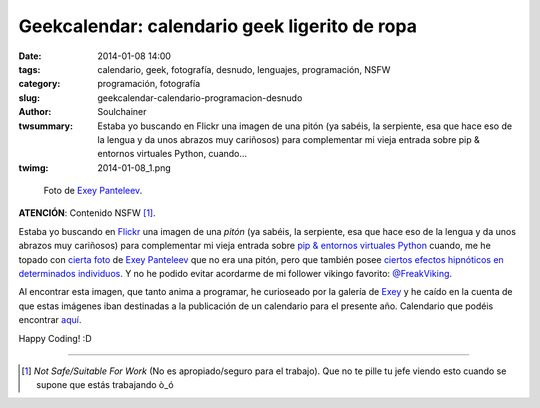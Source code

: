 Geekcalendar: calendario geek ligerito de ropa
###############################################
:date: 2014-01-08 14:00
:tags: calendario, geek, fotografía, desnudo, lenguajes, programación, NSFW
:category: programación, fotografía
:slug: geekcalendar-calendario-programacion-desnudo
:author: Soulchainer
:twsummary: Estaba yo buscando en Flickr una imagen de una pitón (ya sabéis, la serpiente, esa que hace eso de la lengua y da unos abrazos muy cariñosos) para complementar mi vieja entrada sobre pip & entornos virtuales Python, cuando...
:twimg: 2014-01-08_1.png

.. figure:: {filename}/images/2014/01/2014-01-08_1.png
    :alt: Foto del calendario Geekcalendar, de Exey Panteleev. Modelo ligera de ropa.

    Foto de `Exey Panteleev`_.

**ATENCIÓN**: Contenido NSFW [#]_.

Estaba yo buscando en `Flickr`_ una imagen de una *pitón* (ya sabéis, la
serpiente, esa que hace eso de la lengua y da unos abrazos muy cariñosos) para
complementar mi vieja entrada sobre
`pip & entornos virtuales Python <{filename}/posts/2013/2013-12-28.rst>`_
cuando, me he topado con `cierta foto`_ de `Exey Panteleev`_ que no era una
pitón, pero que también posee
`ciertos efectos hipnóticos en determinados individuos`_. Y no he podido evitar
acordarme de mi follower vikingo favorito: `@FreakViking`_.

Al encontrar esta imagen, que tanto anima a programar, he curioseado por la
galería de `Exey`_ y he caído en la cuenta de que estas imágenes iban
destinadas a la publicación de un calendario para el presente año. Calendario
que podéis encontrar `aquí`_.

Happy Coding! :D

.. _Flickr: http://www.flickr.com/
.. _cierta foto: http://www.flickr.com/photos/exey/9686764667/
.. _Exey:
.. _Exey Panteleev: http://www.flickr.com/photos/exey/
.. _ciertos efectos hipnóticos en determinados individuos:
.. _@FreakViking: https://twitter.com/FreakViking/
.. _aquí: http://exeypanteleev.com/geeklendar/

----

.. [#] *Not Safe/Suitable For Work* (No es apropiado/seguro para el trabajo). Que no te pille tu jefe viendo esto cuando se supone que estás trabajando ò_ó
